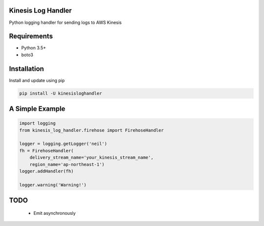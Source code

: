 Kinesis Log Handler
===================

|Build Status| |codecov|

Python logging handler for sending logs to AWS Kinesis

Requirements
============

-  Python 3.5+
-  boto3

Installation
============

Install and update using pip

.. code:: bash

    pip install -U kinesisloghandler

A Simple Example
================

.. code:: python

    import logging
    from kinesis_log_handler.firehose import FirehoseHandler

    logger = logging.getLogger('neil')
    fh = FirehoseHandler(
        delivery_stream_name='your_kinesis_stream_name',
        region_name='ap-northeast-1')
    logger.addHandler(fh)

    logger.warning('Warning!')

TODO
====

    -  Emit asynchronously

.. |Build Status| image:: https://travis-ci.com/neillab/kinesisloghandler.svg?branch=master
   :target: https://travis-ci.com/neillab/kinesisloghandler
.. |codecov| image:: https://codecov.io/gh/neillab/kinesis_log_handler/branch/master/graph/badge.svg
   :target: https://codecov.io/gh/neillab/kinesis_log_handler
